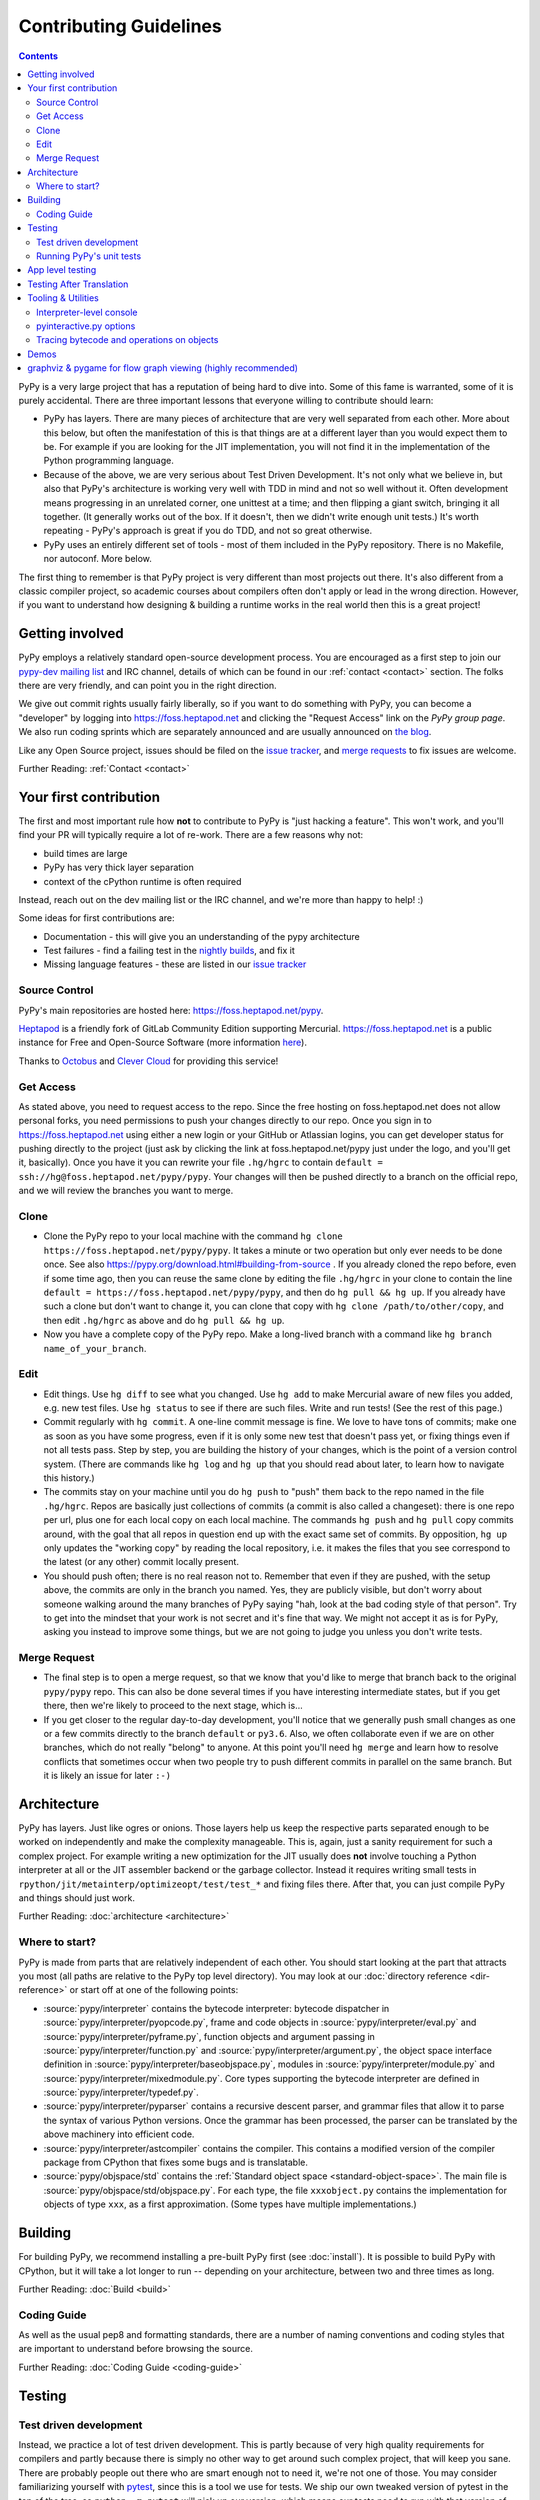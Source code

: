 Contributing Guidelines
===========================

.. contents::

PyPy is a very large project that has a reputation of being hard to dive into.
Some of this fame is warranted, some of it is purely accidental. There are three
important lessons that everyone willing to contribute should learn:

* PyPy has layers. There are many pieces of architecture that are very well
  separated from each other. More about this below, but often the manifestation
  of this is that things are at a different layer than you would expect them
  to be. For example if you are looking for the JIT implementation, you will
  not find it in the implementation of the Python programming language.

* Because of the above, we are very serious about Test Driven Development.
  It's not only what we believe in, but also that PyPy's architecture is
  working very well with TDD in mind and not so well without it. Often
  development means progressing in an unrelated corner, one unittest
  at a time; and then flipping a giant switch, bringing it all together.
  (It generally works out of the box.  If it doesn't, then we didn't
  write enough unit tests.)  It's worth repeating - PyPy's
  approach is great if you do TDD, and not so great otherwise.

* PyPy uses an entirely different set of tools - most of them included
  in the PyPy repository. There is no Makefile, nor autoconf. More below.

The first thing to remember is that PyPy project is very different than most
projects out there. It's also different from a classic compiler project,
so academic courses about compilers often don't apply or lead in the wrong
direction. However, if you want to understand how designing & building a runtime
works in the real world then this is a great project!

Getting involved
^^^^^^^^^^^^^^^^

PyPy employs a relatively standard open-source development process. You are
encouraged as a first step to join our `pypy-dev mailing list`_ and IRC channel,
details of which can be found in our :ref:`contact <contact>` section. The folks
there are very friendly, and can point you in the right direction.

We give out commit rights usually fairly liberally, so if you want to do something
with PyPy, you can become a "developer" by logging into https://foss.heptapod.net
and clicking the "Request Access" link on the `PyPy group page`. We also run
coding sprints which are separately announced and are usually announced on `the
blog`_.

Like any Open Source project, issues should be filed on the `issue tracker`_,
and `merge requests`_ to fix issues are welcome.

Further Reading: :ref:`Contact <contact>`

.. _the blog: https://morepypy.blogspot.com
.. _pypy-dev mailing list: https://mail.python.org/mailman/listinfo/pypy-dev
.. _`PyPy group page`: https://foss.heptapod.net/pypy
.. _`merge requests`: https://foss.heptapod.net/heptapod/foss.heptapod.net/-/merge_requests


Your first contribution
^^^^^^^^^^^^^^^^^^^^^^^

The first and most important rule how **not** to contribute to PyPy is
"just hacking a feature". This won't work, and you'll find your PR will typically
require a lot of re-work. There are a few reasons why not:

* build times are large
* PyPy has very thick layer separation
* context of the cPython runtime is often required

Instead, reach out on the dev mailing list or the IRC channel, and we're more
than happy to help! :)

Some ideas for first contributions are:

* Documentation - this will give you an understanding of the pypy architecture
* Test failures - find a failing test in the `nightly builds`_, and fix it
* Missing language features - these are listed in our `issue tracker`_

.. _nightly builds: https://buildbot.pypy.org/nightly/
.. _issue tracker: https://foss.heptapod.net/pypy/pypy/issues

Source Control
--------------

PyPy's main repositories are hosted here: https://foss.heptapod.net/pypy.

`Heptapod <https://heptapod.net/>`_ is a friendly fork of GitLab Community
Edition supporting Mercurial. https://foss.heptapod.net is a public instance
for Free and Open-Source Software (more information `here
<https://foss.heptapod.net/heptapod/foss.heptapod.net>`_).

Thanks to `Octobus <https://octobus.net/>`_ and `Clever Cloud
<https://www.clever-cloud.com>`_ for providing this service!

.. raw:: html

   <h1 align="center">
     <a href="https://foss.heptapod.net/heptapod/foss.heptapod.net">
       <img width="500" alt="Octobus + Clever Cloud"
            src="https://foss.heptapod.net/heptapod/slides/2020-FOSDEM/raw/branch/default/octobus+clever.png"
            >
     </a>
   </h1>

Get Access
----------

As stated above, you need to request access to the repo.
Since the free hosting on foss.heptapod.net does not allow personal forks, you
need permissions to push your changes directly to our repo. Once you sign in to
https://foss.heptapod.net using either a new login or your GitHub or Atlassian
logins, you can get developer status for pushing directly to
the project (just ask by clicking the link at foss.heptapod.net/pypy just under
the logo, and you'll get it, basically).  Once you have it you can rewrite your
file ``.hg/hgrc`` to contain ``default = ssh://hg@foss.heptapod.net/pypy/pypy``.
Your changes will then be pushed directly to a branch on the official repo, and
we will review the branches you want to merge.

Clone
-----

* Clone the PyPy repo to your local machine with the command
  ``hg clone https://foss.heptapod.net/pypy/pypy``.  It takes a minute or two
  operation but only ever needs to be done once.  See also
  https://pypy.org/download.html#building-from-source .
  If you already cloned the repo before, even if some time ago,
  then you can reuse the same clone by editing the file ``.hg/hgrc`` in
  your clone to contain the line ``default =
  https://foss.heptapod.net/pypy/pypy``, and then do ``hg pull && hg
  up``.  If you already have such a clone but don't want to change it,
  you can clone that copy with ``hg clone /path/to/other/copy``, and
  then edit ``.hg/hgrc`` as above and do ``hg pull && hg up``.

* Now you have a complete copy of the PyPy repo.  Make a long-lived branch
  with a command like ``hg branch name_of_your_branch``.

Edit
----

* Edit things.  Use ``hg diff`` to see what you changed.  Use ``hg add``
  to make Mercurial aware of new files you added, e.g. new test files.
  Use ``hg status`` to see if there are such files.  Write and run tests!
  (See the rest of this page.)

* Commit regularly with ``hg commit``.  A one-line commit message is
  fine.  We love to have tons of commits; make one as soon as you have
  some progress, even if it is only some new test that doesn't pass yet,
  or fixing things even if not all tests pass.  Step by step, you are
  building the history of your changes, which is the point of a version
  control system.  (There are commands like ``hg log`` and ``hg up``
  that you should read about later, to learn how to navigate this
  history.)

* The commits stay on your machine until you do ``hg push`` to "push"
  them back to the repo named in the file ``.hg/hgrc``.  Repos are
  basically just collections of commits (a commit is also called a
  changeset): there is one repo per url, plus one for each local copy on
  each local machine.  The commands ``hg push`` and ``hg pull`` copy
  commits around, with the goal that all repos in question end up with
  the exact same set of commits.  By opposition, ``hg up`` only updates
  the "working copy" by reading the local repository, i.e. it makes the
  files that you see correspond to the latest (or any other) commit
  locally present.

* You should push often; there is no real reason not to.  Remember that
  even if they are pushed, with the setup above, the commits are only in the
  branch you
  named.  Yes, they are publicly visible, but don't worry about someone
  walking around the many branches of PyPy saying "hah, look
  at the bad coding style of that person".  Try to get into the mindset
  that your work is not secret and it's fine that way.  We might not
  accept it as is for PyPy, asking you instead to improve some things,
  but we are not going to judge you unless you don't write tests.

Merge Request
-------------

* The final step is to open a merge request, so that we know that you'd
  like to merge that branch back to the original ``pypy/pypy`` repo.
  This can also be done several times if you have interesting
  intermediate states, but if you get there, then we're likely to
  proceed to the next stage, which is...

* If you get closer to the regular day-to-day development, you'll notice
  that we generally push small changes as one or a few commits directly
  to the branch ``default`` or ``py3.6``.  Also, we often collaborate even if
  we are on other branches, which do not really "belong" to anyone.  At this
  point you'll need ``hg merge`` and learn how to resolve conflicts that
  sometimes occur when two people try to push different commits in
  parallel on the same branch.  But it is likely an issue for later ``:-)``

Architecture
^^^^^^^^^^^^

PyPy has layers. Just like ogres or onions. Those layers help us keep the
respective parts separated enough to be worked on independently and make the
complexity manageable. This is, again, just a sanity requirement for such
a complex project. For example writing a new optimization for the JIT usually
does **not** involve touching a Python interpreter at all or the JIT assembler
backend or the garbage collector. Instead it requires writing small tests in
``rpython/jit/metainterp/optimizeopt/test/test_*`` and fixing files there.
After that, you can just compile PyPy and things should just work.

Further Reading: :doc:`architecture <architecture>`

Where to start?
---------------

PyPy is made from parts that are relatively independent of each other.
You should start looking at the part that attracts you most (all paths are
relative to the PyPy top level directory).  You may look at our
:doc:`directory reference <dir-reference>` or start off at one of the following
points:

*  :source:`pypy/interpreter` contains the bytecode interpreter: bytecode dispatcher
   in :source:`pypy/interpreter/pyopcode.py`, frame and code objects in
   :source:`pypy/interpreter/eval.py` and :source:`pypy/interpreter/pyframe.py`,
   function objects and argument passing in :source:`pypy/interpreter/function.py`
   and :source:`pypy/interpreter/argument.py`, the object space interface
   definition in :source:`pypy/interpreter/baseobjspace.py`, modules in
   :source:`pypy/interpreter/module.py` and :source:`pypy/interpreter/mixedmodule.py`.
   Core types supporting the bytecode interpreter are defined in
   :source:`pypy/interpreter/typedef.py`.

*  :source:`pypy/interpreter/pyparser` contains a recursive descent parser,
   and grammar files that allow it to parse the syntax of various Python
   versions. Once the grammar has been processed, the parser can be
   translated by the above machinery into efficient code.

*  :source:`pypy/interpreter/astcompiler` contains the compiler.  This
   contains a modified version of the compiler package from CPython
   that fixes some bugs and is translatable.

*  :source:`pypy/objspace/std` contains the
   :ref:`Standard object space <standard-object-space>`.  The main file
   is :source:`pypy/objspace/std/objspace.py`.  For each type, the file
   ``xxxobject.py`` contains the implementation for objects of type ``xxx``,
   as a first approximation.  (Some types have multiple implementations.)

Building
^^^^^^^^

For building PyPy, we recommend installing a pre-built PyPy first (see
:doc:`install`). It is possible to build PyPy with CPython, but it will take a
lot longer to run -- depending on your architecture, between two and three
times as long.

Further Reading: :doc:`Build <build>`

Coding Guide
------------

As well as the usual pep8 and formatting standards, there are a number of
naming conventions and coding styles that are important to understand before
browsing the source.

Further Reading: :doc:`Coding Guide <coding-guide>`

Testing
^^^^^^^

Test driven development
-----------------------

Instead, we practice a lot of test driven development. This is partly because
of very high quality requirements for compilers and partly because there is
simply no other way to get around such complex project, that will keep you sane.
There are probably people out there who are smart enough not to need it, we're
not one of those. You may consider familiarizing yourself with `pytest`_,
since this is a tool we use for tests. We ship our own tweaked version of
pytest in the top of the tree, so ``python -m pytest`` will pick up our version,
which means our tests need to run with that version of pytest.

We also have post-translation tests in the ``extra_tests`` directory that are
run in a virtual environment from a separate directory, so they use a more
up-to-date version of pytest. As much as possible, these are meant to be
pass with CPython as well.

.. _pytest: https://pytest.org/

Running PyPy's unit tests
-------------------------

PyPy development always was and is still thoroughly test-driven.
There are two modes of tests: those that run on top of RPython before
translation (untranslated tests) and those that run on top of a translated
``pypy`` (app tests). Since RPython is a dialect of Python2, the untranslated
tests run with a python2 host. 

The PyPy source tree comes with an inlined version of ``py.test``
which you can invoke by typing::

    python2 pytest.py -h

You will need the `build requirements`_ to run tests successfully, since many of
them compile little pieces of PyPy and then run the tests inside that minimal
interpreter. The `cpyext` tests also require `pycparser`, and many tests build
cases with `hypothesis`.

Now on to running some tests.  PyPy has many different test directories
and you can use shell completion to point at directories or files::

    python2 pytest.py pypy/interpreter/test/test_pyframe.py

    # or for running tests of a whole subdirectory
    python2 pytest.py pypy/interpreter/

Beware trying to run "all" pypy tests by pointing to the root
directory or even the top level subdirectory ``pypy``.  It takes
hours and uses huge amounts of RAM and is not recommended.

To run CPython regression tests, you should start with a translated PyPy and
run the tests as you would with CPython (see below).  You can, however, also
attempt to run the tests before translation, but be aware that it is done with
a hack that doesn't work in all cases and it is usually extremely slow:
``py.test lib-python/2.7/test/test_datetime.py``.  Usually, a better idea is to
extract a minimal failing test of at most a few lines, and put it into one of
our own tests in ``pypy/*/test/``.

.. _`build requirements`: build.html#install-build-time-dependencies

App level testing
^^^^^^^^^^^^^^^^^

While the usual invocation of `python2 pytest.py` runs app-level tests on an
untranslated PyPy that runs on top of CPython, we have a test extension to run tests
directly on the host python. This is very convenient for modules such as
`cpyext`, to compare and contrast test results between CPython and PyPy.

App-level tests (ones whose file name start with ``apptest_`` not ``test_``)
run directly on the host interpreter when passing `-D` or
`--direct-apptest` to `pytest`::

    pypy3 -m pytest -D pypy/interpreter/test/apptest_pyframe.py

Mixed-level tests (the usual ones that start with ``test_``) are invoked by using the `-A` or `--runappdirect` option to
`pytest`::

    python2 pytest.py -A pypy/module/cpyext/test

where `python2` can be either `python2` or `pypy2`. On the `py3` branch, the
collection phase must be run with `python2` so untranslated tests are run
with::

    python2 pytest.py -A pypy/module/cpyext/test --python=path/to/pypy3


Testing After Translation
^^^^^^^^^^^^^^^^^^^^^^^^^

If you run translation, you will end up with a binary named ``pypy-c`` (or
``pypy3-c`` for the Python3 branches) in the directory where you ran the
translation.

To run a test from the standard CPython regression test suite, use the regular
Python way, i.e. (use the exact binary name)::

    ./pypy3-c -m test.test_datetime
    # or
    ./pypy3-c lib-python/3/test/test_audit.py


Tooling & Utilities
^^^^^^^^^^^^^^^^^^^

If you are interested in the inner workings of the PyPy Python interpreter,
there are some features of the untranslated Python interpreter that allow you
to introspect its internals.


Interpreter-level console
-------------------------

To start interpreting Python with PyPy, install a C compiler that is
supported by distutils and use Python 2.7 or greater to run PyPy::

    cd pypy
    python bin/pyinteractive.py

After a few seconds (remember: this is running on top of CPython), you should
be at the PyPy prompt, which is the same as the Python prompt, but with an
extra ">".

If you press
<Ctrl-C> on the console you enter the interpreter-level console, a
usual CPython console.  You can then access internal objects of PyPy
(e.g. the :ref:`object space <objspace>`) and any variables you have created on the PyPy
prompt with the prefix ``w_``::

    >>>> a = 123
    >>>> <Ctrl-C>
    *** Entering interpreter-level console ***
    >>> w_a
    W_IntObject(123)

The mechanism works in both directions. If you define a variable with the ``w_`` prefix on the interpreter-level, you will see it on the app-level::

    >>> w_l = space.newlist([space.wrap(1), space.wrap("abc")])
    >>> <Ctrl-D>
    *** Leaving interpreter-level console ***

    KeyboardInterrupt
    >>>> l
    [1, 'abc']

Note that the prompt of the interpreter-level console is only '>>>' since
it runs on CPython level. If you want to return to PyPy, press <Ctrl-D> (under
Linux) or <Ctrl-Z>, <Enter> (under Windows).

Also note that not all modules are available by default in this mode (for
example: ``_continuation`` needed by ``greenlet``) , you may need to use one of
``--withmod-...`` command line options.

You may be interested in reading more about the distinction between
:ref:`interpreter-level and app-level <interpreter-level>`.

pyinteractive.py options
------------------------

To list the PyPy interpreter command line options, type::

    cd pypy
    python bin/pyinteractive.py --help

pyinteractive.py supports most of the options that CPython supports too (in addition to a
large amount of options that can be used to customize pyinteractive.py).
As an example of using PyPy from the command line, you could type::

    python pyinteractive.py --withmod-time -c "from test import pystone; pystone.main(10)"

Alternatively, as with regular Python, you can simply give a
script name on the command line::

    python pyinteractive.py --withmod-time ../../lib-python/2.7/test/pystone.py 10

The ``--withmod-xxx`` option enables the built-in module ``xxx``.  By
default almost none of them are, because initializing them takes time.
If you want anyway to enable all built-in modules, you can use
``--allworkingmodules``.

See our :doc:`configuration sections <config/index>` for details about what all the commandline
options do.


.. _trace example:

Tracing bytecode and operations on objects
------------------------------------------

You can use a simple tracing mode to monitor the interpretation of
bytecodes.  To enable it, set ``__pytrace__ = 1`` on the interactive
PyPy console::

    >>>> __pytrace__ = 1
    Tracing enabled
    >>>> x = 5
            <module>:           LOAD_CONST    0 (5)
            <module>:           STORE_NAME    0 (x)
            <module>:           LOAD_CONST    1 (None)
            <module>:           RETURN_VALUE    0
    >>>> x
            <module>:           LOAD_NAME    0 (x)
            <module>:           PRINT_EXPR    0
    5
            <module>:           LOAD_CONST    0 (None)
            <module>:           RETURN_VALUE    0
    >>>>


Demos
^^^^^

The `example-interpreter`_ repository contains an example interpreter
written using the RPython translation toolchain.

.. _example-interpreter: https://foss.heptapod.net/pypy/example-interpreter


graphviz & pygame for flow graph viewing (highly recommended)
^^^^^^^^^^^^^^^^^^^^^^^^^^^^^^^^^^^^^^^^^^^^^^^^^^^^^^^^^^^^^

graphviz and pygame are both necessary if you want to look at generated flow
graphs:

    graphviz: https://www.graphviz.org/Download.php

    pygame: https://www.pygame.org/download.shtml

